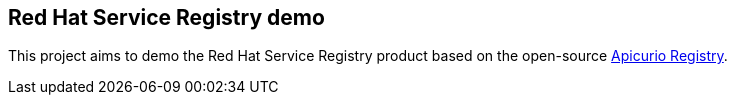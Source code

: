 == Red Hat Service Registry demo

This project aims to demo the Red Hat Service Registry product based on the open-source https://www.apicur.io/registry/[Apicurio Registry].

